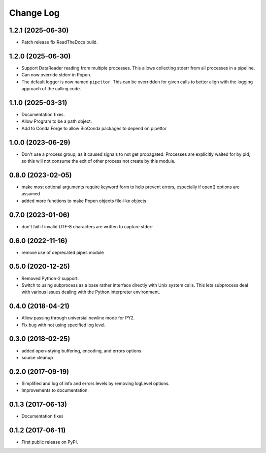 .. :changelog:

Change Log
==========

1.2.1 (2025-06-30)
------------------
* Patch release fix ReadTheDocs build.

1.2.0 (2025-06-30)
------------------
* Support DataReader reading from multiple processes.  This allows collecting stderr
  from all processes in a pipeline.
* Can now override stderr in Popen.
* The default logger is now named ``pipettor``. This can be overridden for
  given calls to better align with the logging approach of the calling code.

1.1.0 (2025-03-31)
------------------
* Documentation fixes.
* Allow Program to be a path object.
* Add to Conda Forge to allow BioConda packages to depend on pipettor

1.0.0 (2023-06-29)
------------------
* Don't use a process group; as it caused signals to not get propagated.  Processes are explicitly waited for by pid, so this will not consume the exit of other process not create by this module.

0.8.0 (2023-02-05)
------------------
* make most optional arguments require keyword form to help prevent errors, especially if open() options are assumed
* added more functions to make Popen objects file-like objects

0.7.0 (2023-01-06)
------------------
* don't fail if invalid UTF-8 characters are written to capture stderr

0.6.0 (2022-11-16)
------------------
* remove use of deprecated pipes module

0.5.0 (2020-12-25)
------------------
* Removed Python-2 support.
* Switch to using subprocess as a base rather interface directly
  with Unix system calls.  This lets subprocess deal with
  various issues dealing with the Python interpreter environment.  

0.4.0 (2018-04-21)
------------------
* Allow passing through universial newline mode for PY2.
* Fix bug with not using specified log level.


0.3.0 (2018-02-25)
------------------
* added open-stying buffering, encoding, and errors options
* source cleanup

0.2.0 (2017-09-19)
------------------
* Simplified and log of info and errors levels by removing logLevel options.
* Improvements to documentation.

0.1.3 (2017-06-13)
------------------
* Documentation fixes

0.1.2 (2017-06-11)
------------------
* First public release on PyPI.
